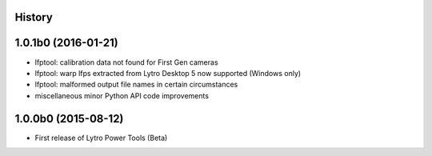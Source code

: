 .. :changelog:

History
-------

1.0.1b0 (2016-01-21)
--------------------
* lfptool: calibration data not found for First Gen cameras
* lfptool: warp lfps extracted from Lytro Desktop 5 now supported (Windows only) 
* lfptool: malformed output file names in certain circumstances
* miscellaneous minor Python API code improvements

1.0.0b0 (2015-08-12)
--------------------

* First release of Lytro Power Tools (Beta)
